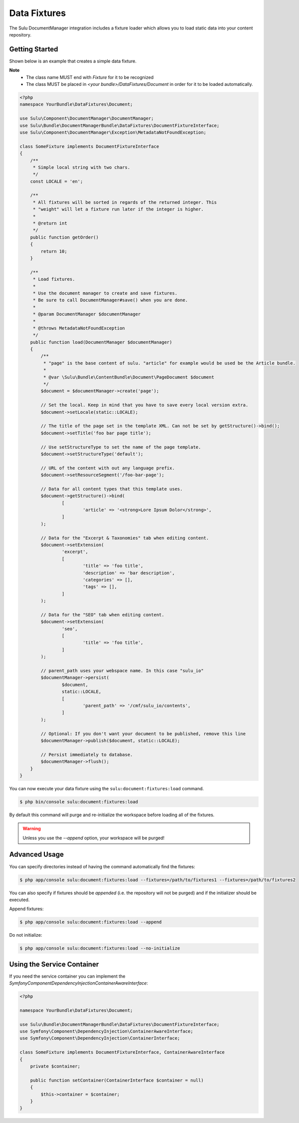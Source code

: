 Data Fixtures
=============

The Sulu DocumentManager integration includes a fixture loader which allows
you to load static data into your content repository.

Getting Started
---------------

Shown below is an example that creates a simple data fixture.

**Note**
    - The class name MUST end with `Fixture` for it to be recognized
    - The class MUST be placed in `<your bundle>/DataFixtures/Document` in order
      for it to be loaded automatically.

.. code-block:: php

    <?php
    namespace YourBundle\DataFixtures\Document;

    use Sulu\Component\DocumentManager\DocumentManager;
    use Sulu\Bundle\DocumentManagerBundle\DataFixtures\DocumentFixtureInterface;
    use Sulu\Component\DocumentManager\Exception\MetadataNotFoundException;

    class SomeFixture implements DocumentFixtureInterface
    {
        /**
         * Simple local string with two chars.
         */
        const LOCALE = 'en';

        /**
         * All fixtures will be sorted in regards of the returned integer. This
         * "weight" will let a fixture run later if the integer is higher.
         *
         * @return int
         */
        public function getOrder()
        {
            return 10;
        }

        /**
         * Load fixtures.
         *
         * Use the document manager to create and save fixtures.
         * Be sure to call DocumentManager#save() when you are done.
         *
         * @param DocumentManager $documentManager
         *
         * @throws MetadataNotFoundException
         */
        public function load(DocumentManager $documentManager)
        {
            /**
             * "page" is the base content of sulu. "article" for example would be used be the Article bundle.
             *
             * @var \Sulu\Bundle\ContentBundle\Document\PageDocument $document
             */
            $document = $documentManager->create('page');

            // Set the local. Keep in mind that you have to save every local version extra.
            $document->setLocale(static::LOCALE);

            // The title of the page set in the template XML. Can not be set by getStructure()->bind();
            $document->setTitle('foo bar page title');

            // Use setStructureType to set the name of the page template.
            $document->setStructureType('default');

            // URL of the content with out any language prefix.
            $document->setResourceSegment('/foo-bar-page');

            // Data for all content types that this template uses.
            $document->getStructure()->bind(
                    [
                            'article' => '<strong>Lore Ipsum Dolor</strong>',
                    ]
            );

            // Data for the "Excerpt & Taxonomies" tab when editing content.
            $document->setExtension(
                    'excerpt',
                    [
                            'title' => 'foo title',
                            'description' => 'bar description',
                            'categories' => [],
                            'tags' => [],
                    ]
            );

            // Data for the "SEO" tab when editing content.
            $document->setExtension(
                    'seo',
                    [
                            'title' => 'foo title',
                    ]
            );

            // parent_path uses your webspace name. In this case "sulu_io"
            $documentManager->persist(
                    $document,
                    static::LOCALE,
                    [
                            'parent_path' => '/cmf/sulu_io/contents',
                    ]
            );

            // Optional: If you don't want your document to be published, remove this line
            $documentManager->publish($document, static::LOCALE);

            // Persist immediately to database.
            $documentManager->flush();
        }
    }


You can now execute your data fixture using the
``sulu:document:fixtures:load``
command.

.. code-block:: bash

    $ php bin/console sulu:document:fixtures:load

By default this command will purge and re-initialize the workspace before
loading all of the fixtures.

.. warning::

    Unless you use the `--append` option, your workspace will be purged!

Advanced Usage
--------------

You can specify directories instead of having the command automatically find
the fixtures:

.. code-block:: bash

    $ php app/console sulu:document:fixtures:load --fixtures=/path/to/fixtures1 --fixtures=/path/to/fixtures2

You can also specify if fixtures should be *appended* (i.e. the repository will
not be purged) and if the initializer should be executed.

Append fixtures:

.. code-block:: bash

    $ php app/console sulu:document:fixtures:load --append

Do not initialize:

.. code-block:: bash

    $ php app/console sulu:document:fixtures:load --no-initialize

Using the Service Container
---------------------------

If you need the service container you can implement the `Symfony\Component\DependencyInjection\ContainerAwareInterface`:

.. code-block:: php

    <?php

    namespace YourBundle\DataFixtures\Document;

    use Sulu\Bundle\DocumentManagerBundle\DataFixtures\DocumentFixtureInterface;
    use Symfony\Component\DependencyInjection\ContainerAwareInterface;
    use Symfony\Component\DependencyInjection\ContainerInterface;

    class SomeFixture implements DocumentFixtureInterface, ContainerAwareInterface
    {
        private $container;

        public function setContainer(ContainerInterface $container = null)
        {
            $this->container = $container;
        }
    }
